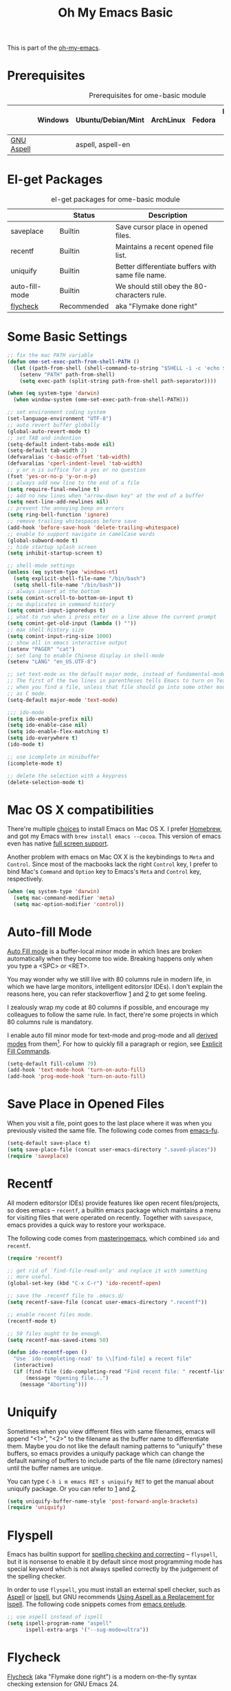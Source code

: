 #+TITLE: Oh My Emacs Basic
#+OPTIONS: toc:nil num:nil ^:nil

This is part of the [[https://github.com/xiaohanyu/oh-my-emacs][oh-my-emacs]].

* Prerequisites
  :PROPERTIES:
  :CUSTOM_ID: basic-prerequisites
  :END:

#+NAME: basic-prerequisites
#+CAPTION: Prerequisites for ome-basic module
|            | Windows | Ubuntu/Debian/Mint | ArchLinux | Fedora | Mac OS X | Mandatory? |
|------------+---------+--------------------+-----------+--------+----------+------------|
| [[http://aspell.net/][GNU Aspell]] |         | aspell, aspell-en  |           |        |          |            |

* El-get Packages
  :PROPERTIES:
  :CUSTOM_ID: basic-el-get-packages
  :END:

#+NAME: basic-el-get-packages
#+CAPTION: el-get packages for ome-basic module
|                  | Status      | Description                                       |
|------------------+-------------+---------------------------------------------------|
| saveplace        | Builtin     | Save cursor place in opened files.                |
| recentf          | Builtin     | Maintains a recent opened file list.              |
| uniquify         | Builtin     | Better differentiate buffers with same file name. |
| auto-fill-mode   | Builtin     | We should still obey the 80-characters rule.      |
| [[https://github.com/flycheck/flycheck][flycheck]]         | Recommended | aka "Flymake done right"                          |

* Some Basic Settings
  :PROPERTIES:
  :CUSTOM_ID: basic
  :END:

#+NAME: basic
#+BEGIN_SRC emacs-lisp
;; fix the mac PATH variable
(defun ome-set-exec-path-from-shell-PATH ()
  (let ((path-from-shell (shell-command-to-string "$SHELL -i -c 'echo $PATH'")))
    (setenv "PATH" path-from-shell)
    (setq exec-path (split-string path-from-shell path-separator))))

(when (eq system-type 'darwin)
  (when window-system (ome-set-exec-path-from-shell-PATH)))

;; set environment coding system
(set-language-environment "UTF-8")
;; auto revert buffer globally
(global-auto-revert-mode t)
;; set TAB and indention
(setq-default indent-tabs-mode nil)
(setq-default tab-width 2)
(defvaralias 'c-basic-offset 'tab-width)
(defvaralias 'cperl-indent-level 'tab-width)
;; y or n is suffice for a yes or no question
(fset 'yes-or-no-p 'y-or-n-p)
;; always add new line to the end of a file
(setq require-final-newline t)
;; add no new lines when "arrow-down key" at the end of a buffer
(setq next-line-add-newlines nil)
;; prevent the annoying beep on errors
(setq ring-bell-function 'ignore)
;; remove trailing whitespaces before save
(add-hook 'before-save-hook 'delete-trailing-whitespace)
;; enable to support navigate in camelCase words
(global-subword-mode t)
;; hide startup splash screen
(setq inhibit-startup-screen t)

;; shell-mode settings
(unless (eq system-type 'windows-nt)
  (setq explicit-shell-file-name "/bin/bash")
  (setq shell-file-name "/bin/bash"))
;; always insert at the bottom
(setq comint-scroll-to-bottom-on-input t)
;; no duplicates in command history
(setq comint-input-ignoredups t)
;; what to run when i press enter on a line above the current prompt
(setq comint-get-old-input (lambda () ""))
;; max shell history size
(setq comint-input-ring-size 1000)
;; show all in emacs interactive output
(setenv "PAGER" "cat")
;; set lang to enable Chinese display in shell-mode
(setenv "LANG" "en_US.UTF-8")

;; set text-mode as the default major mode, instead of fundamental-mode
;; The first of the two lines in parentheses tells Emacs to turn on Text mode
;; when you find a file, unless that file should go into some other mode, such
;; as C mode.
(setq-default major-mode 'text-mode)

;;; ido-mode
(setq ido-enable-prefix nil)
(setq ido-enable-case nil)
(setq ido-enable-flex-matching t)
(setq ido-everywhere t)
(ido-mode t)

;; use icomplete in minibuffer
(icomplete-mode t)

;; delete the selection with a keypress
(delete-selection-mode t)
#+END_SRC

* Mac OS X compatibilities
  :PROPERTIES:
  :CUSTOM_ID: mac
  :END:

There're multiple [[http://wikemacs.org/index.php/Installing_Emacs_on_OS_X][choices]] to install Emacs on Mac OS X. I prefer [[http://brew.sh/][Homebrew]], and
got my Emacs with =brew install emacs --cocoa=. This version of emacs even has
native [[http://batsov.com/articles/2012/12/09/emacs-24-dot-3-introduces-native-osx-full-screen-support/][full screen support]].

Another problem with emacs on Mac OX X is the keybindings to =Meta= and
=Control=. Since most of the macbooks lack the right =Control= key, I prefer
to bind Mac's =Command= and =Option= key to Emacs's =Meta= and =Control= key,
respectively.

#+BEGIN_SRC emacs-lisp :tangle no
(when (eq system-type 'darwin)
  (setq mac-command-modifier 'meta)
  (setq mac-option-modifier 'control))
#+END_SRC

* Auto-fill Mode
  :PROPERTIES:
  :CUSTOM_ID: auto-fill
  :END:

[[http://www.gnu.org/software/emacs/manual/html_node/emacs/Auto-Fill.html][Auto Fill mode]] is a buffer-local minor mode in which lines are broken
automatically when they become too wide. Breaking happens only when you type a
<SPC> or <RET>.

You may wonder why we still live with 80 columns rule in modern life, in which
we have large monitors, intelligent editors(or IDEs). I don't explain the
reasons here, you can refer stackoverflow [[http://stackoverflow.com/questions/110928/is-there-a-valid-reason-for-enforcing-a-maximum-width-of-80-characters-in-a-code][1]] and [[http://stackoverflow.com/questions/373561/do-people-still-live-by-the-80-column-rule][2]] to get some feeling.

I zealously wrap my code at 80 columns if possible, and encourage my colleagues
to follow the same rule. In fact, there're some projects in which 80 columns
rule is mandatory.

I enable auto fill minor mode for text-mode and prog-mode and all [[http://www.gnu.org/software/emacs/manual/html_node/elisp/Derived-Modes.html][derived modes]]
from them[1]. For how to quickly fill a paragraph or region, see [[http://www.gnu.org/software/emacs/manual/html_node/emacs/Fill-Commands.html][Explicit Fill
Commands]].

#+NAME: auto-fill
#+BEGIN_SRC emacs-lisp
(setq-default fill-column 79)
(add-hook 'text-mode-hook 'turn-on-auto-fill)
(add-hook 'prog-mode-hook 'turn-on-auto-fill)
#+END_SRC

* Save Place in Opened Files
  :PROPERTIES:
  :CUSTOM_ID: saveplace
  :END:

When you visit a file, point goes to the last place where it was when you
previously visited the same file. The following code comes from [[http://emacs-fu.blogspot.com/2009/05/remembering-your-position-in-file.html][emacs-fu]].

#+NAME: saveplace
#+BEGIN_SRC emacs-lisp
(setq-default save-place t)
(setq save-place-file (concat user-emacs-directory ".saved-places"))
(require 'saveplace)
#+END_SRC

* Recentf
  :PROPERTIES:
  :CUSTOM_ID: recentf
  :END:

All modern editors(or IDEs) provide features like open recent files/projects,
so does emacs -- =recentf=, a builtin emacs package which maintains a menu for
visiting files that were operated on recently. Together with =savespace=,
emacs provides a quick way to restore your workspace.

The following code comes from [[http://www.masteringemacs.org/articles/2011/01/27/find-files-faster-recent-files-package/][masteringemacs]], which combined =ido= and
=recentf=.

#+NAME: recentf
#+BEGIN_SRC emacs-lisp
(require 'recentf)

;; get rid of `find-file-read-only' and replace it with something
;; more useful.
(global-set-key (kbd "C-x C-r") 'ido-recentf-open)

;; save the .recentf file to .emacs.d/
(setq recentf-save-file (concat user-emacs-directory ".recentf"))

;; enable recent files mode.
(recentf-mode t)

;; 50 files ought to be enough.
(setq recentf-max-saved-items 50)

(defun ido-recentf-open ()
  "Use `ido-completing-read' to \\[find-file] a recent file"
  (interactive)
  (if (find-file (ido-completing-read "Find recent file: " recentf-list))
      (message "Opening file...")
    (message "Aborting")))
#+END_SRC

* Uniquify
  :PROPERTIES:
  :CUSTOM_ID: uniquify
  :END:

Sometimes when you view different files with same filenames, emacs will
append "<1>", "<2>" to the filename as the buffer name to differentiate
them. Maybe you do not like the default naming patterns to "uniquify" these
buffers, so emacs provides a uniquify package which can change the default
naming of buffers to include parts of the file name (directory names) until the
buffer names are unique.

You can type =C-h i m emacs RET s uniquify RET= to get the manual about
uniquify package. Or you can refer to [[http://trey-jackson.blogspot.com/2008/01/emacs-tip-11-uniquify.html][1]] and [[http://emacs-fu.blogspot.com/2009/11/making-buffer-names-unique.html][2]].

#+NAME: uniquify
#+BEGIN_SRC emacs-lisp
(setq uniquify-buffer-name-style 'post-forward-angle-brackets)
(require 'uniquify)
#+END_SRC

* Flyspell
  :PROPERTIES:
  :CUSTOM_ID: flyspell
  :END:

Emacs has builtin support for [[http://www.gnu.org/software/emacs/manual/html_node/emacs/Spelling.html][spelling checking and correcting]] -- =flyspell=,
but it is nonsense to enable it by default since most programming mode has
special keyword which is not always spelled correctly by the judgement of the
spelling checker.

In order to use =flyspell=, you must install an external spell checker, such as
[[http://aspell.net/][Aspell]] or [[http://www.gnu.org/software/ispell/][Ispell]], but GNU recommends [[http://aspell.net/man-html/Using-Aspell-as-a-Replacement-for-Ispell.html][Using Aspell as a Replacement for
Ispell]]. The following code snippets comes from [[https://github.com/bbatsov/prelude/blob/master/core/prelude-editor.el][emacs prelude]].

#+NAME: flyspell
#+BEGIN_SRC emacs-lisp
;; use aspell instead of ispell
(setq ispell-program-name "aspell"
      ispell-extra-args '("--sug-mode=ultra"))
#+END_SRC

* Flycheck
  :PROPERTIES:
  :CUSTOM_ID: flycheck
  :END:

[[https://github.com/flycheck/flycheck][Flycheck]] (aka "Flymake done right") is a modern on-the-fly syntax checking
extension for GNU Emacs 24.

#+NAME: flycheck
#+BEGIN_SRC emacs-lisp
(defun ome-flycheck-setup ()
  (eval-after-load 'flycheck
    '(setq flycheck-checkers (delq 'emacs-lisp-checkdoc flycheck-checkers)))
  (add-hook 'prog-mode-hook 'flycheck-mode))

(ome-install 'flycheck)
#+END_SRC

* Framemove
Similar to WindMove, this package allows you to move focus between frames using
arrow keys. Additionally, it can hook into WindMove’s keys so that when you
can’t move between windows (because you reached the edge of the frame), the
next event jumps frames.

#+NAME: framemove
#+BEGIN_SRC emacs-lisp
(defun ome-framemove-setup ()
  (setq framemove-hook-into-windmove t))

(ome-install 'framemove)
#+END_SRC
* Todo
** Flycheck
- Customizable prefix key, see https://github.com/flycheck/flycheck/issues/223.
- Checkers for Common Lisp.
- Test with big files for performance.
- More documentation and tutorial.


[1] Actually, emacs has only three [[http://www.gnu.org/software/emacs/manual/html_node/elisp/Basic-Major-Modes.html][basic major modes]], so we actually enable
auto-fill in almost every programming and writing modes.

